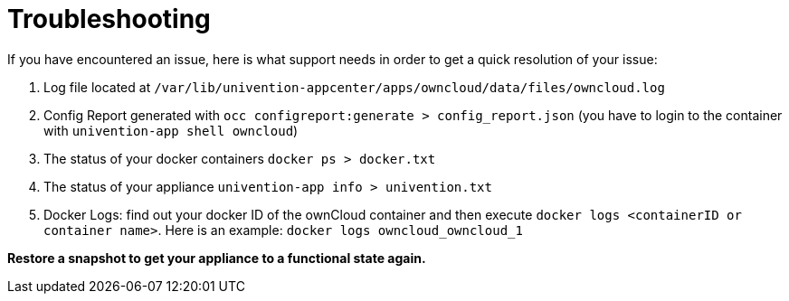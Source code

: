 = Troubleshooting

If you have encountered an issue, here is what support needs in order to get a quick resolution of your issue:

1.  Log file located at `/var/lib/univention-appcenter/apps/owncloud/data/files/owncloud.log`
2.  Config Report generated with `occ configreport:generate > config_report.json` (you have to login to the container with `univention-app shell owncloud`)
3.  The status of your docker containers `docker ps > docker.txt` 
4.  The status of your appliance `univention-app info > univention.txt`
5.  Docker Logs: find out your docker ID of the ownCloud container and then execute `docker logs <containerID or container name>`. Here is an example: `docker logs owncloud_owncloud_1`

**Restore a snapshot to get your appliance to a functional state again.**
